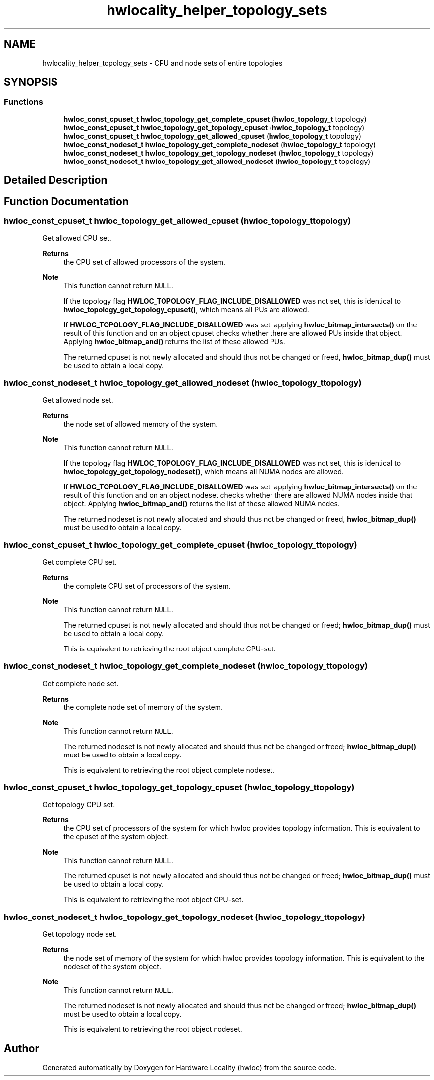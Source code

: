 .TH "hwlocality_helper_topology_sets" 3 "Version 2.11.0" "Hardware Locality (hwloc)" \" -*- nroff -*-
.ad l
.nh
.SH NAME
hwlocality_helper_topology_sets \- CPU and node sets of entire topologies
.SH SYNOPSIS
.br
.PP
.SS "Functions"

.in +1c
.ti -1c
.RI "\fBhwloc_const_cpuset_t\fP \fBhwloc_topology_get_complete_cpuset\fP (\fBhwloc_topology_t\fP topology)"
.br
.ti -1c
.RI "\fBhwloc_const_cpuset_t\fP \fBhwloc_topology_get_topology_cpuset\fP (\fBhwloc_topology_t\fP topology)"
.br
.ti -1c
.RI "\fBhwloc_const_cpuset_t\fP \fBhwloc_topology_get_allowed_cpuset\fP (\fBhwloc_topology_t\fP topology)"
.br
.ti -1c
.RI "\fBhwloc_const_nodeset_t\fP \fBhwloc_topology_get_complete_nodeset\fP (\fBhwloc_topology_t\fP topology)"
.br
.ti -1c
.RI "\fBhwloc_const_nodeset_t\fP \fBhwloc_topology_get_topology_nodeset\fP (\fBhwloc_topology_t\fP topology)"
.br
.ti -1c
.RI "\fBhwloc_const_nodeset_t\fP \fBhwloc_topology_get_allowed_nodeset\fP (\fBhwloc_topology_t\fP topology)"
.br
.in -1c
.SH "Detailed Description"
.PP 

.SH "Function Documentation"
.PP 
.SS "\fBhwloc_const_cpuset_t\fP hwloc_topology_get_allowed_cpuset (\fBhwloc_topology_t\fP topology)"

.PP
Get allowed CPU set\&. 
.PP
\fBReturns\fP
.RS 4
the CPU set of allowed processors of the system\&.
.RE
.PP
\fBNote\fP
.RS 4
This function cannot return \fCNULL\fP\&.
.PP
If the topology flag \fBHWLOC_TOPOLOGY_FLAG_INCLUDE_DISALLOWED\fP was not set, this is identical to \fBhwloc_topology_get_topology_cpuset()\fP, which means all PUs are allowed\&.
.PP
If \fBHWLOC_TOPOLOGY_FLAG_INCLUDE_DISALLOWED\fP was set, applying \fBhwloc_bitmap_intersects()\fP on the result of this function and on an object cpuset checks whether there are allowed PUs inside that object\&. Applying \fBhwloc_bitmap_and()\fP returns the list of these allowed PUs\&.
.PP
The returned cpuset is not newly allocated and should thus not be changed or freed, \fBhwloc_bitmap_dup()\fP must be used to obtain a local copy\&. 
.RE
.PP

.SS "\fBhwloc_const_nodeset_t\fP hwloc_topology_get_allowed_nodeset (\fBhwloc_topology_t\fP topology)"

.PP
Get allowed node set\&. 
.PP
\fBReturns\fP
.RS 4
the node set of allowed memory of the system\&.
.RE
.PP
\fBNote\fP
.RS 4
This function cannot return \fCNULL\fP\&.
.PP
If the topology flag \fBHWLOC_TOPOLOGY_FLAG_INCLUDE_DISALLOWED\fP was not set, this is identical to \fBhwloc_topology_get_topology_nodeset()\fP, which means all NUMA nodes are allowed\&.
.PP
If \fBHWLOC_TOPOLOGY_FLAG_INCLUDE_DISALLOWED\fP was set, applying \fBhwloc_bitmap_intersects()\fP on the result of this function and on an object nodeset checks whether there are allowed NUMA nodes inside that object\&. Applying \fBhwloc_bitmap_and()\fP returns the list of these allowed NUMA nodes\&.
.PP
The returned nodeset is not newly allocated and should thus not be changed or freed, \fBhwloc_bitmap_dup()\fP must be used to obtain a local copy\&. 
.RE
.PP

.SS "\fBhwloc_const_cpuset_t\fP hwloc_topology_get_complete_cpuset (\fBhwloc_topology_t\fP topology)"

.PP
Get complete CPU set\&. 
.PP
\fBReturns\fP
.RS 4
the complete CPU set of processors of the system\&.
.RE
.PP
\fBNote\fP
.RS 4
This function cannot return \fCNULL\fP\&.
.PP
The returned cpuset is not newly allocated and should thus not be changed or freed; \fBhwloc_bitmap_dup()\fP must be used to obtain a local copy\&.
.PP
This is equivalent to retrieving the root object complete CPU-set\&. 
.RE
.PP

.SS "\fBhwloc_const_nodeset_t\fP hwloc_topology_get_complete_nodeset (\fBhwloc_topology_t\fP topology)"

.PP
Get complete node set\&. 
.PP
\fBReturns\fP
.RS 4
the complete node set of memory of the system\&.
.RE
.PP
\fBNote\fP
.RS 4
This function cannot return \fCNULL\fP\&.
.PP
The returned nodeset is not newly allocated and should thus not be changed or freed; \fBhwloc_bitmap_dup()\fP must be used to obtain a local copy\&.
.PP
This is equivalent to retrieving the root object complete nodeset\&. 
.RE
.PP

.SS "\fBhwloc_const_cpuset_t\fP hwloc_topology_get_topology_cpuset (\fBhwloc_topology_t\fP topology)"

.PP
Get topology CPU set\&. 
.PP
\fBReturns\fP
.RS 4
the CPU set of processors of the system for which hwloc provides topology information\&. This is equivalent to the cpuset of the system object\&.
.RE
.PP
\fBNote\fP
.RS 4
This function cannot return \fCNULL\fP\&.
.PP
The returned cpuset is not newly allocated and should thus not be changed or freed; \fBhwloc_bitmap_dup()\fP must be used to obtain a local copy\&.
.PP
This is equivalent to retrieving the root object CPU-set\&. 
.RE
.PP

.SS "\fBhwloc_const_nodeset_t\fP hwloc_topology_get_topology_nodeset (\fBhwloc_topology_t\fP topology)"

.PP
Get topology node set\&. 
.PP
\fBReturns\fP
.RS 4
the node set of memory of the system for which hwloc provides topology information\&. This is equivalent to the nodeset of the system object\&.
.RE
.PP
\fBNote\fP
.RS 4
This function cannot return \fCNULL\fP\&.
.PP
The returned nodeset is not newly allocated and should thus not be changed or freed; \fBhwloc_bitmap_dup()\fP must be used to obtain a local copy\&.
.PP
This is equivalent to retrieving the root object nodeset\&. 
.RE
.PP

.SH "Author"
.PP 
Generated automatically by Doxygen for Hardware Locality (hwloc) from the source code\&.
